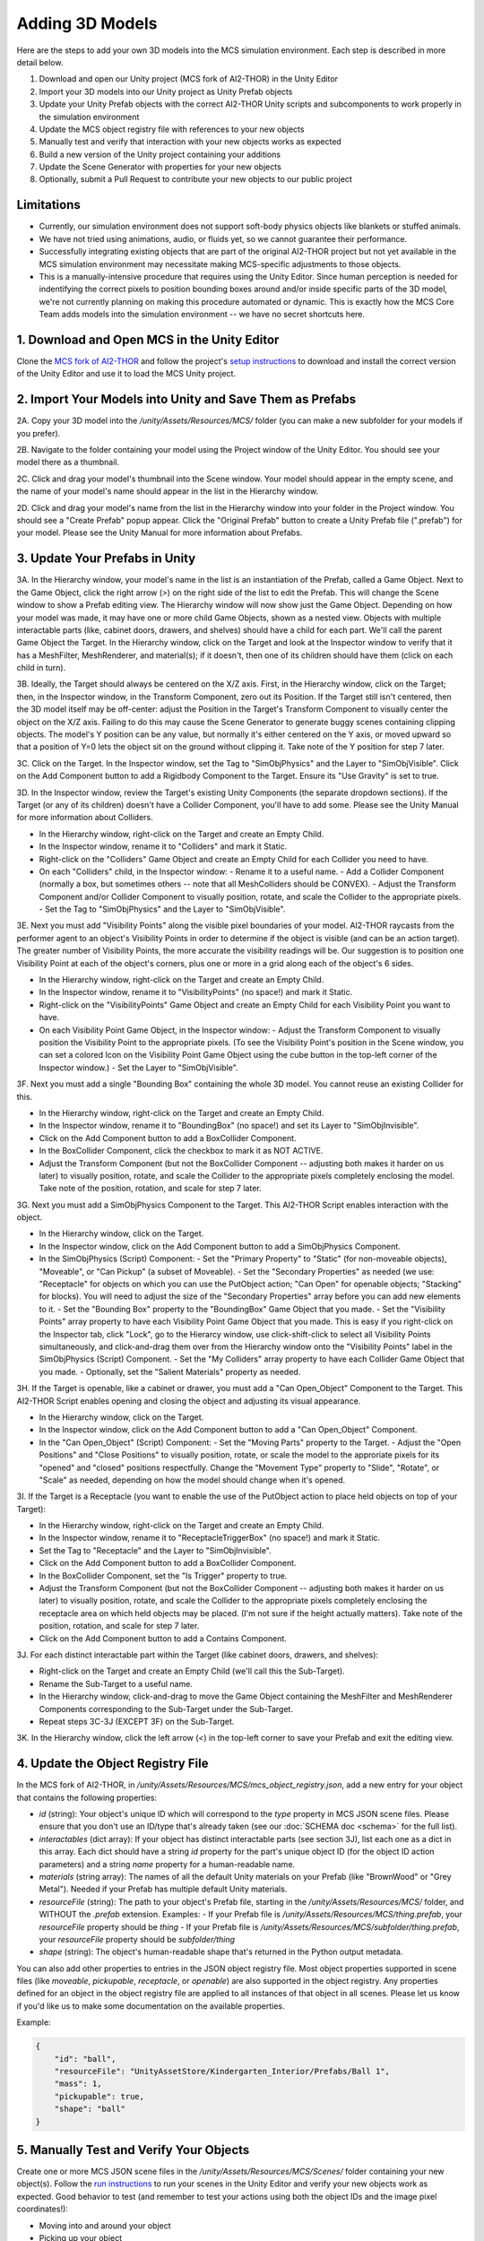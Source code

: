 Adding 3D Models
================

Here are the steps to add your own 3D models into the MCS simulation environment. Each step is described in more detail below.

1. Download and open our Unity project (MCS fork of AI2-THOR) in the Unity Editor
2. Import your 3D models into our Unity project as Unity Prefab objects
3. Update your Unity Prefab objects with the correct AI2-THOR Unity scripts and subcomponents to work properly in the simulation environment
4. Update the MCS object registry file with references to your new objects
5. Manually test and verify that interaction with your new objects works as expected
6. Build a new version of the Unity project containing your additions
7. Update the Scene Generator with properties for your new objects
8. Optionally, submit a Pull Request to contribute your new objects to our public project

Limitations
-----------

- Currently, our simulation environment does not support soft-body physics objects like blankets or stuffed animals.
- We have not tried using animations, audio, or fluids yet, so we cannot guarantee their performance.
- Successfully integrating existing objects that are part of the original AI2-THOR project but not yet available in the MCS simulation environment may necessitate making MCS-specific adjustments to those objects.
- This is a manually-intensive procedure that requires using the Unity Editor. Since human perception is needed for indentifying the correct pixels to position bounding boxes around and/or inside specific parts of the 3D model, we're not currently planning on making this procedure automated or dynamic. This is exactly how the MCS Core Team adds models into the simulation environment -- we have no secret shortcuts here.

1. Download and Open MCS in the Unity Editor
--------------------------------------------

Clone the `MCS fork of AI2-THOR <https://github.com/NextCenturyCorporation/ai2thor>`_ and follow the project's `setup instructions <https://github.com/NextCenturyCorporation/ai2thor#setup>`_ to download and install the correct version of the Unity Editor and use it to load the MCS Unity project.

.. image:: ./images/screenshot_unity_editor.png

2. Import Your Models into Unity and Save Them as Prefabs
---------------------------------------------------------

2A. Copy your 3D model into the `/unity/Assets/Resources/MCS/` folder (you can make a new subfolder for your models if you prefer).

2B. Navigate to the folder containing your model using the Project window of the Unity Editor. You should see your model there as a thumbnail.

2C. Click and drag your model's thumbnail into the Scene window. Your model should appear in the empty scene, and the name of your model's name should appear in the list in the Hierarchy window.

2D. Click and drag your model's name from the list in the Hierarchy window into your folder in the Project window. You should see a "Create Prefab" popup appear. Click the "Original Prefab" button to create a Unity Prefab file (".prefab") for your model. Please see the Unity Manual for more information about Prefabs.

3. Update Your Prefabs in Unity
-------------------------------

.. image:: ./images/screenshot_sample_prefab.png

3A. In the Hierarchy window, your model's name in the list is an instantiation of the Prefab, called a Game Object. Next to the Game Object, click the right arrow (`>`) on the right side of the list to edit the Prefab. This will change the Scene window to show a Prefab editing view. The Hierarchy window will now show just the Game Object. Depending on how your model was made, it may have one or more child Game Objects, shown as a nested view. Objects with multiple interactable parts (like, cabinet doors, drawers, and shelves) should have a child for each part. We'll call the parent Game Object the Target. In the Hierarchy window, click on the Target and look at the Inspector window to verify that it has a MeshFilter, MeshRenderer, and material(s); if it doesn't, then one of its children should have them (click on each child in turn).

.. video:: tutorial/adding_3d_models_tutorial_step_3a.mp4
   :width: 750
   :height: 450

3B. Ideally, the Target should always be centered on the X/Z axis. First, in the Hierarchy window, click on the Target; then, in the Inspector window, in the Transform Component, zero out its Position. If the Target still isn't centered, then the 3D model itself may be off-center: adjust the Position in the Target's Transform Component to visually center the object on the X/Z axis. Failing to do this may cause the Scene Generator to generate buggy scenes containing clipping objects. The model's Y position can be any value, but normally it's either centered on the Y axis, or moved upward so that a position of Y=0 lets the object sit on the ground without clipping it. Take note of the Y position for step 7 later.

.. video:: tutorial/adding_3d_models_tutorial_step_3b.mp4
   :width: 750
   :height: 450

3C. Click on the Target. In the Inspector window, set the Tag to "SimObjPhysics" and the Layer to "SimObjVisible". Click on the Add Component button to add a Rigidbody Component to the Target. Ensure its "Use Gravity" is set to true.

.. video:: tutorial/adding_3d_models_tutorial_step_3c.mp4
   :width: 750
   :height: 450

3D. In the Inspector window, review the Target's existing Unity Components (the separate dropdown sections). If the Target (or any of its children) doesn't have a Collider Component, you'll have to add some. Please see the Unity Manual for more information about Colliders.

- In the Hierarchy window, right-click on the Target and create an Empty Child.
- In the Inspector window, rename it to "Colliders" and mark it Static.
- Right-click on the "Colliders" Game Object and create an Empty Child for each Collider you need to have.
- On each "Colliders" child, in the Inspector window:
  - Rename it to a useful name.
  - Add a Collider Component (normally a box, but sometimes others -- note that all MeshColliders should be CONVEX).
  - Adjust the Transform Component and/or Collider Component to visually position, rotate, and scale the Collider to the appropriate pixels.
  - Set the Tag to "SimObjPhysics" and the Layer to "SimObjVisible".

.. video:: tutorial/adding_3d_models_tutorial_step_3d.mp4
   :width: 750
   :height: 450

3E. Next you must add "Visibility Points" along the visible pixel boundaries of your model. AI2-THOR raycasts from the performer agent to an object's Visibility Points in order to determine if the object is visible (and can be an action target). The greater number of Visibility Points, the more accurate the visibility readings will be. Our suggestion is to position one Visibility Point at each of the object's corners, plus one or more in a grid along each of the object's 6 sides.

- In the Hierarchy window, right-click on the Target and create an Empty Child.
- In the Inspector window, rename it to "VisibilityPoints" (no space!) and mark it Static.
- Right-click on the "VisibilityPoints" Game Object and create an Empty Child for each Visibility Point you want to have.
- On each Visibility Point Game Object, in the Inspector window:
  - Adjust the Transform Component to visually position the Visibility Point to the appropriate pixels. (To see the Visibility Point's position in the Scene window, you can set a colored Icon on the Visibility Point Game Object using the cube button in the top-left corner of the Inspector window.)
  - Set the Layer to "SimObjVisible".

.. video:: tutorial/adding_3d_models_tutorial_step_3e.mp4
   :width: 750
   :height: 450

3F. Next you must add a single "Bounding Box" containing the whole 3D model. You cannot reuse an existing Collider for this.

- In the Hierarchy window, right-click on the Target and create an Empty Child.
- In the Inspector window, rename it to "BoundingBox" (no space!) and set its Layer to "SimObjInvisible".
- Click on the Add Component button to add a BoxCollider Component.
- In the BoxCollider Component, click the checkbox to mark it as NOT ACTIVE.
- Adjust the Transform Component (but not the BoxCollider Component -- adjusting both makes it harder on us later) to visually position, rotate, and scale the Collider to the appropriate pixels completely enclosing the model. Take note of the position, rotation, and scale for step 7 later.

.. video:: tutorial/adding_3d_models_tutorial_step_3f.mp4
   :width: 750
   :height: 450

3G. Next you must add a SimObjPhysics Component to the Target. This AI2-THOR Script enables interaction with the object.

- In the Hierarchy window, click on the Target.
- In the Inspector window, click on the Add Component button to add a SimObjPhysics Component.
- In the SimObjPhysics (Script) Component:
  - Set the "Primary Property" to "Static" (for non-moveable objects), "Moveable", or "Can Pickup" (a subset of Moveable).
  - Set the "Secondary Properties" as needed (we use: "Receptacle" for objects on which you can use the PutObject action; "Can Open" for openable objects; "Stacking" for blocks). You will need to adjust the size of the "Secondary Properties" array before you can add new elements to it.
  - Set the "Bounding Box" property to the "BoundingBox" Game Object that you made.
  - Set the "Visibility Points" array property to have each Visibility Point Game Object that you made. This is easy if you right-click on the Inspector tab, click "Lock", go to the Hierarcy window, use click-shift-click to select all Visibility Points simultaneously, and click-and-drag them over from the Hierarchy window onto the "Visibility Points" label in the SimObjPhysics (Script) Component.
  - Set the "My Colliders" array property to have each Collider Game Object that you made.
  - Optionally, set the "Salient Materials" property as needed.

.. video:: tutorial/adding_3d_models_tutorial_step_3g.mp4
   :width: 750
   :height: 450

3H. If the Target is openable, like a cabinet or drawer, you must add a "Can Open_Object" Component to the Target. This AI2-THOR Script enables opening and closing the object and adjusting its visual appearance.

- In the Hierarchy window, click on the Target.
- In the Inspector window, click on the Add Component button to add a "Can Open_Object" Component.
- In the "Can Open_Object" (Script) Component:
  - Set the "Moving Parts" property to the Target.
  - Adjust the "Open Positions" and "Close Positions" to visually position, rotate, or scale the model to the approriate pixels for its "opened" and "closed" positions respectfully. Change the "Movement Type" property to "Slide", "Rotate", or "Scale" as needed, depending on how the model should change when it's opened.

.. video:: tutorial/adding_3d_models_tutorial_step_3h.mp4
   :width: 750
   :height: 450

3I. If the Target is a Receptacle (you want to enable the use of the PutObject action to place held objects on top of your Target):

- In the Hierarchy window, right-click on the Target and create an Empty Child.
- In the Inspector window, rename it to "ReceptacleTriggerBox" (no space!) and mark it Static.
- Set the Tag to "Receptacle" and the Layer to "SimObjInvisible".
- Click on the Add Component button to add a BoxCollider Component.
- In the BoxCollider Component, set the "Is Trigger" property to true.
- Adjust the Transform Component (but not the BoxCollider Component -- adjusting both makes it harder on us later) to visually position, rotate, and scale the Collider to the appropriate pixels completely enclosing the receptacle area on which held objects may be placed. (I'm not sure if the height actually matters).  Take note of the position, rotation, and scale for step 7 later.
- Click on the Add Component button to add a Contains Component.

.. video:: tutorial/adding_3d_models_tutorial_step_3i.mp4
   :width: 750
   :height: 450

3J. For each distinct interactable part within the Target (like cabinet doors, drawers, and shelves):

- Right-click on the Target and create an Empty Child (we'll call this the Sub-Target).
- Rename the Sub-Target to a useful name.
- In the Hierarchy window, click-and-drag to move the Game Object containing the MeshFilter and MeshRenderer Components corresponding to the Sub-Target under the Sub-Target.
- Repeat steps 3C-3J (EXCEPT 3F) on the Sub-Target.

.. video:: tutorial/adding_3d_models_tutorial_step_3j.mp4
   :width: 750
   :height: 450

3K. In the Hierarchy window, click the left arrow (`<`) in the top-left corner to save your Prefab and exit the editing view.

4. Update the Object Registry File
----------------------------------

.. video:: tutorial/adding_3d_models_tutorial_step_4.mp4
   :width: 750
   :height: 450

In the MCS fork of AI2-THOR, in `/unity/Assets/Resources/MCS/mcs_object_registry.json`, add a new entry for your object that contains the following properties:

- `id` (string): Your object's unique ID which will correspond to the `type` property in MCS JSON scene files. Please ensure that you don't use an ID/type that's already taken (see our :doc:`SCHEMA doc <schema>` for the full list).
- `interactables` (dict array): If your object has distinct interactable parts (see section 3J), list each one as a dict in this array. Each dict should have a string `id` property for the part's unique object ID (for the object ID action parameters) and a string `name` property for a human-readable name.
- `materials` (string array): The names of all the default Unity materials on your Prefab (like "BrownWood" or "Grey Metal"). Needed if your Prefab has multiple default Unity materials.
- `resourceFile` (string): The path to your object's Prefab file, starting in the `/unity/Assets/Resources/MCS/` folder, and WITHOUT the `.prefab` extension. Examples:
  - If your Prefab file is `/unity/Assets/Resources/MCS/thing.prefab`, your `resourceFile` property should be `thing`
  - If your Prefab file is `/unity/Assets/Resources/MCS/subfolder/thing.prefab`, your `resourceFile` property should be `subfolder/thing`
- `shape` (string): The object's human-readable shape that's returned in the Python output metadata.

You can also add other properties to entries in the JSON object registry file. Most object properties supported in scene files (like `moveable`, `pickupable`, `receptacle`, or `openable`) are also supported in the object registry. Any properties defined for an object in the object registry file are applied to all instances of that object in all scenes. Please let us know if you'd like us to make some documentation on the available properties.

Example:

.. code-block:: json

  {
      "id": "ball",
      "resourceFile": "UnityAssetStore/Kindergarten_Interior/Prefabs/Ball 1",
      "mass": 1,
      "pickupable": true,
      "shape": "ball"
  }

5. Manually Test and Verify Your Objects
----------------------------------------

.. video:: tutorial/adding_3d_models_tutorial_step_5.mp4
   :width: 750
   :height: 450

Create one or more MCS JSON scene files in the `/unity/Assets/Resources/MCS/Scenes/` folder containing your new object(s). Follow the `run instructions <https://github.com/NextCenturyCorporation/ai2thor#run>`_ to run your scenes in the Unity Editor and verify your new objects work as expected. Good behavior to test (and remember to test your actions using both the object IDs and the image pixel coordinates!):

- Moving into and around your object
- Picking up your object
- Dropping your object
- Placing your object onto/into a receptacle (with the PutObject action)
- If your object is a receptacle: Placing another object onto/into your object
- If your object is a container (a.k.a. an openable receptacle): Opening and closing your object
- If needed, using relevant actions on your object's interactable parts (like cabinet doors, drawers, and shelves)
- Scaling your object in multiple dimensions
- Adding Unity Materials (colors/textures) to your object
- Interacting with your object from the side, rear, and other angles/viewpoints

6. Build Unity
--------------

Inside the Unity Editor, go to `File->Build Settings` to open the Build Settings popup window, then build the project by selecting your Target Platform and clicking the Build button.

7. Update the Scene Generator
-----------------------------

.. video:: tutorial/adding_3d_models_tutorial_step_7.mp4
   :width: 750
   :height: 450

If you want to have your new objects appear in the random scenes made by our `Scene Generator <https://github.com/NextCenturyCorporation/mcs-scene-generator>`_, you must add some information about each object (which we call an "object definition") into the Scene Generator's source code.

For adding new objects into passive agent scenes, please skip to step 7D.

7A. Open the relevant object definition file:

- For gravity support scenes, use the `gravity_support_objects.py <https://github.com/NextCenturyCorporation/mcs-scene-generator/blob/master/gravity_support_objects.py>`_ file.
- For other passive scenes, and all interactive scenes, use the `objects.py <https://github.com/NextCenturyCorporation/mcs-scene-generator/blob/master/objects.py>`_ file.

7B. Create a new dict, give it a useful name starting with an underscore, and add the following properties:

- `type` (string, required): The ID of your object, from the object registry file.
- `attributes` (string array): Any attributes that you always want added to your object, like `moveable`, `pickupable`, `receptacle`, or `openable`. (This will be redundant if you already added these properties to the object's entry in the object registry file -- see step 4.) If you want to use your object as an obstacle or occluder (for interactive obstacle or occluder scenes), add `obstacle` and/or `occluder` to this array.
- `color` (string): The color of your object, as a human-readable string. Not needed if using the `materialCategory` property.
- `dimensions` (dict with `x`, `y`, and `z` float properties): The visual dimensions of your model's bounding box as noted in step 3F.
- `enclosedAreas` (array of dicts with string `id`, dict `position`, and dict `dimensions` properties; `position` and `dimensions` each have `x`, `y`, and `z` float properties): The enclosed areas of your object, if it's a container or has openable parts (like cabinets or drawers). If the enclosed area is part of the object itself (it's opened using the object's ID), then the `id` can be set to an empty string. If the enclosed area is a distinct interactable part of your object (as listed in the `interactables` property of the object registry file -- see step 4), then the `id` should be set to the same `id` listed in the corresponding `interactables` property. The `position` and `dimensions` should correspond to the `position` and `scale` noted in step 3I.
- `mass` (float): The mass of your object.
- `materials` (string array): If you want to assign a specific Unity material (color/texture) to your object, add a string here for the material path you want to use. See the `Material List <https://github.com/NextCenturyCorporation/MCS/blob/master/machine_common_sense/scenes/SCHEMA.md#material-list>`_ in our SCHEMA doc for the full list.
- `materialCategory` (string array): If you want to assign a random Unity material (color/texture) to your object, add a string here for the material category you want to use. The material lists are in the `materials.py <https://github.com/NextCenturyCorporation/mcs-scene-generator/blob/master/materials.py>`_ file. If your object has multiple default Unity materials (as listed in the `materials` property of the object registry file -- see step 4), you can have more than one material category strings in this array, and each will map to the corresponding index in the `materials` property. If you want to have multiple material category options, please nest them in separate dicts within a `chooseMaterial` array property.
- `positionY` (float): The starting Y position that should always be assigned to your object (unless it's on/in a receptacle). This will depend on how your model is positioned on the Y axis in its Prefab as noted in step 3B. If a position of Y=0 lets the object sit on the ground without clipping it, then your positionY should be 0. Otherwise, adjust your postionY to a positive number that lets the object sit on the ground without clipping it.
- `scale` (dict with `x`, `y`, and `z` float properties): The scale you want applied to your object. The default scale of your object's Prefab is multiplied by these values. If you want to have multiple scale options, please nest them in separate dicts within a `chooseSize` array property.
- `shape` (string or string array): The shape of your object, as a human-readable string.
- `size` (string): The size of your object, as a human-readable string. See the :mod:`GoalMetadata <machine_common_sense.GoalMetadata>` entry in our API doc for the sizes that our team uses.

Example Object Definition:

.. code-block:: json

    {
        "type": "ball",
        "attributes": ["moveable", "pickupable"],
        "dimensions": {
            "x": 0.5,
            "y": 0.5,
            "z": 0.5
        },
        "mass": 0.5,
        "materialCategory": ["rubber"],
        "positionY": 0.25,
        "scale": {
            "x": 0.5,
            "y": 0.5,
            "z": 0.5
        },
        "shape": ["ball"],
        "size": "small"
    }

7C. Add your new object definitions to the relevant arrays of available objects:

- For all interactive scenes, in `objects.py`, see the `_PICKUPABLES`, `_NOT_PICKUPABLES`, and `_CONTAINERS` variables, which are each arrays of arrays of object definitions. When an object definition is randomly chosen from one of these lists (for example, a "not pickupable" object), we first randomly choose one of the inner arrays, then we randomly choose one of the object definitions from the inner array. Add your object definition either as a new inner array or to an existing inner array.
- For gravity support scenes, in `gravity_support_objects.py`, see the `_ASYMMETRIC_TARGET_LIST` and `_SYMMETRIC_TARGET_LIST` variables, which are each arrays of object definitions. Add your object definition to one of these arrays.
- For other passive scenes, in `objects.py`, see the `_MOVE_ACROSS_COMPLEX` and `_FALL_DOWN_COMPLEX` variables, which are each arrays of object definitions. Add your object definition to either one or both of these arrays.

7D. To add new objects into passive agent scenes, in `agent_scene_pair_json_converter.py <https://github.com/NextCenturyCorporation/mcs-scene-generator/blob/master/agent_scene_pair_json_converter.py>`_, see the `AGENT_OBJECT_CONFIG_LIST` and `GOAL_OBJECT_CONFIG_LIST` variables. Add a new ObjectConfig to either one or both of the two arrays, as needed.

8. Submit a Pull Request
------------------------

Optionally, if you would like to contribute your objects to the public MCS simulation environment (in our GitHub source code repository) for other teams to use, and have legal permission to share your models, then you may submit a Pull Request to the MCS fork of AI2-THOR containing your new Prefabs and updates to the object registry file.

Troubleshooting
---------------

If you have any questions about the procedure, please contact the MCS Core Team by opening a new GitHub Issue on this repository, posting on the #ta2-api MCS Slack channel, or emailing: mcs-ta2@machinecommonsense.com

We're happy to provide clarification on these instructions, but we can't guarantee that we'll always have time to help you in executing these instructions.
